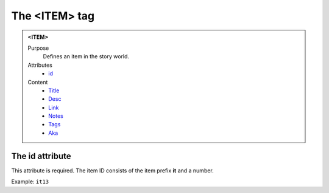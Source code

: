 ==============
The <ITEM> tag
==============

.. admonition:: <ITEM>
   
   Purpose
      Defines an item in the story world.

   Attributes
      - `id <#the-id-attribute>`__

   Content
      - `Title <title.html>`__
      - `Desc <desc.html>`__
      - `Link <link.html>`__
      - `Notes <notes.html>`__
      - `Tags <tags.html>`__
      - `Aka <aka.html>`__

The id attribute
----------------

This attribute is required. The item ID consists of the
item prefix **it** and a number.

Example: ``it13``

